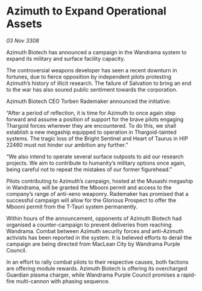 * Azimuth to Expand Operational Assets

/03 Nov 3308/

Azimuth Biotech has announced a campaign in the Wandrama system to expand its military and surface facility capacity. 

The controversial weapons developer has seen a recent downturn in fortunes, due to fierce opposition by independent pilots protesting Azimuth’s history of illicit research. The failure of Salvation to bring an end to the war has also soured public sentiment towards the corporation. 

Azimuth Biotech CEO Torben Rademaker announced the initiative: 

“After a period of reflection, it is time for Azimuth to once again step forward and assume a position of support for the brave pilots engaging Thargoid forces wherever they are encountered. To do this, we shall establish a new megaship equipped to operation in Thargoid-tainted systems. The tragic loss of the Bright Sentinel and Heart of Taurus in HIP 22460 must not hinder our ambition any further.” 

“We also intend to operate several surface outposts to aid our research projects. We aim to contribute to humanity’s military options once again, being careful not to repeat the mistakes of our former figurehead.” 

Pilots contributing to Azimuth’s campaign, hosted at the Musashi megaship in Wandrama, will be granted the Mbooni permit and access to the company’s range of anti-xeno weaponry. Rademaker has promised that a successful campaign will allow for the Glorious Prospect to offer the Mbooni permit from the T-Tauri system permanently. 

Within hours of the announcement, opponents of Azimuth Biotech had organised a counter-campaign to prevent deliveries from reaching Wandrama. Combat between Azimuth security forces and anti-Azimuth activists has been reported in the system. It is believed efforts to derail the campaign are being directed from MacLean City by Wandrama Purple Council.  

In an effort to rally combat pilots to their respective causes, both factions are offering module rewards. Azimuth Biotech is offering its overcharged Guardian plasma charger, while Wandrama Purple Council promises a rapid-fire multi-cannon with phasing sequence.
